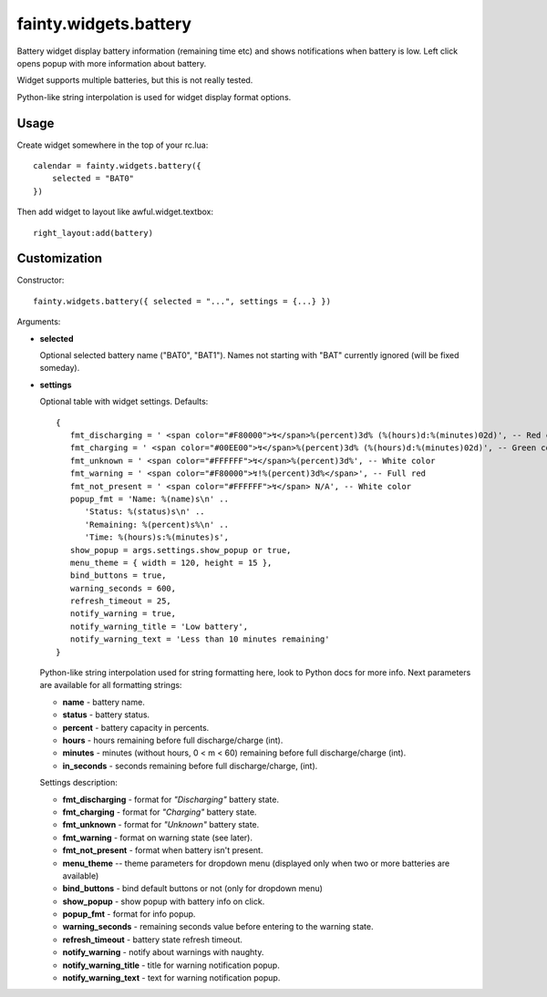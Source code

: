 ========================
 fainty.widgets.battery 
========================

Battery widget display battery information (remaining time etc) and
shows notifications when battery is low. Left click opens popup with
more information about battery.

Widget supports multiple batteries, but this is not really tested.

Python-like string interpolation is used for widget display format
options.

Usage
=====

Create widget somewhere in the top of your rc.lua::

  calendar = fainty.widgets.battery({
      selected = "BAT0"
  })

Then add widget to layout like awful.widget.textbox::

  right_layout:add(battery)


Customization
=============

Constructor::

  fainty.widgets.battery({ selected = "...", settings = {...} })


Arguments:

* **selected**

  Optional selected battery name ("BAT0", "BAT1"). Names not starting
  with "BAT" currently ignored (will be fixed someday).

* **settings**

  Optional table with widget settings. Defaults::

   {
      fmt_discharging = ' <span color="#F80000">↯</span>%(percent)3d% (%(hours)d:%(minutes)02d)', -- Red color
      fmt_charging = ' <span color="#00EE00">↯</span>%(percent)3d% (%(hours)d:%(minutes)02d)', -- Green color
      fmt_unknown = ' <span color="#FFFFFF">↯</span>%(percent)3d%', -- White color
      fmt_warning = ' <span color="#F80000">↯!%(percent)3d%</span>', -- Full red
      fmt_not_present = ' <span color="#FFFFFF">↯</span> N/A', -- White color
      popup_fmt = 'Name: %(name)s\n' ..
         'Status: %(status)s\n' ..
         'Remaining: %(percent)s%\n' ..
         'Time: %(hours)s:%(minutes)s',
      show_popup = args.settings.show_popup or true,
      menu_theme = { width = 120, height = 15 },
      bind_buttons = true,
      warning_seconds = 600,
      refresh_timeout = 25,
      notify_warning = true,
      notify_warning_title = 'Low battery',
      notify_warning_text = 'Less than 10 minutes remaining'
   }

  Python-like string interpolation used for string formatting here,
  look to Python docs for more info. Next parameters are available for
  all formatting strings:

  + **name** - battery name.
  + **status** - battery status.
  + **percent** - battery capacity in percents.
  + **hours** - hours remaining before full discharge/charge (int).
  + **minutes** - minutes (without hours, 0 < m < 60) remaining before
    full discharge/charge (int).
  + **in_seconds** - seconds remaining before full discharge/charge,
    (int).

  Settings description:

  + **fmt_discharging** - format for *"Discharging"* battery state.
  + **fmt_charging** - format for *"Charging"* battery state.
  + **fmt_unknown** - format for *"Unknown"* battery state.
  + **fmt_warning** - format on warning state (see later).
  + **fmt_not_present** - format when battery isn't present.
  + **menu_theme** -- theme parameters for dropdown menu (displayed
    only when two or more batteries are available)
  + **bind_buttons** - bind default buttons or not (only for dropdown
    menu)
  + **show_popup** - show popup with battery info on click.
  + **popup_fmt** - format for info popup.
  + **warning_seconds** - remaining seconds value before entering to
    the warning state.
  + **refresh_timeout** - battery state refresh timeout.
  + **notify_warning** - notify about warnings with naughty.
  + **notify_warning_title** - title for warning notification popup.
  + **notify_warning_text** - text for warning notification popup.
